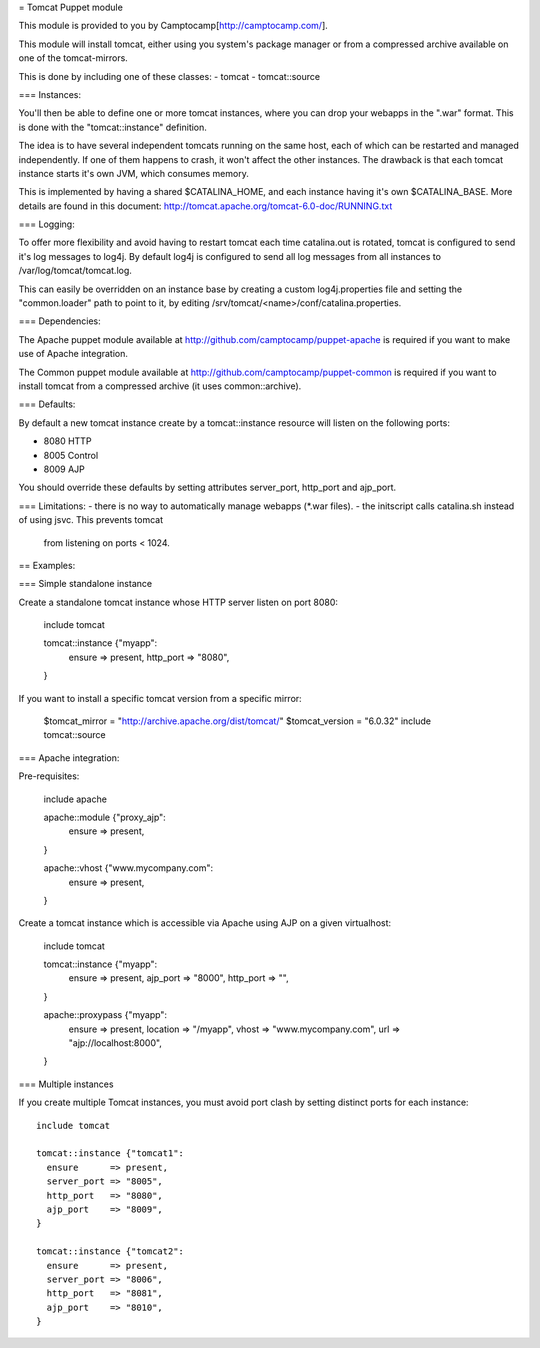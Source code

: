 = Tomcat Puppet module

This module is provided to you by Camptocamp[http://camptocamp.com/].

This module will install tomcat, either using you system's package manager or 
from a compressed archive available on one of the tomcat-mirrors.

This is done by including one of these classes:
- tomcat
- tomcat::source

=== Instances:

You'll then be able to define one or more tomcat instances, where you can drop
your webapps in the ".war" format. This is done with the "tomcat::instance"
definition.

The idea is to have several independent tomcats running on the same host, each
of which can be restarted and managed independently. If one of them happens to
crash, it won't affect the other instances. The drawback is that each tomcat
instance starts it's own JVM, which consumes memory.

This is implemented by having a shared $CATALINA_HOME, and each instance having
it's own $CATALINA_BASE. More details are found in this document:
http://tomcat.apache.org/tomcat-6.0-doc/RUNNING.txt

=== Logging:

To offer more flexibility and avoid having to restart tomcat each time
catalina.out is rotated, tomcat is configured to send it's log messages to
log4j. By default log4j is configured to send all log messages from all
instances to /var/log/tomcat/tomcat.log.

This can easily be overridden on an instance base by creating a custom
log4j.properties file and setting the "common.loader" path to point to it, by
editing /srv/tomcat/<name>/conf/catalina.properties.

=== Dependencies:

The Apache puppet module available at
http://github.com/camptocamp/puppet-apache is required if you want to make
use of Apache integration.

The Common puppet module available at
http://github.com/camptocamp/puppet-common is required if you want to install
tomcat from a compressed archive (it uses common::archive).


=== Defaults:

By default a new tomcat instance create by a tomcat::instance resource will
listen on the following ports:

* 8080 HTTP
* 8005 Control
* 8009 AJP

You should override these defaults by setting attributes server_port,
http_port and ajp_port.


=== Limitations:
- there is no way to automatically manage webapps (*.war files).
- the initscript calls catalina.sh instead of using jsvc. This prevents tomcat
  from listening on ports < 1024.

== Examples:

=== Simple standalone instance

Create a standalone tomcat instance whose HTTP server listen on port 8080:

  include tomcat

  tomcat::instance {"myapp":
    ensure    => present,
    http_port => "8080",
  }

If you want to install a specific tomcat version from a specific mirror:

  $tomcat_mirror = "http://archive.apache.org/dist/tomcat/"
  $tomcat_version = "6.0.32"
  include tomcat::source

=== Apache integration:

Pre-requisites:

  include apache

  apache::module {"proxy_ajp":
    ensure  => present,
  }

  apache::vhost {"www.mycompany.com":
    ensure => present,
  }

Create a tomcat instance which is accessible via Apache using AJP on a given
virtualhost:

  include tomcat

  tomcat::instance {"myapp":
    ensure      => present,
    ajp_port    => "8000",
    http_port   => "",
  }

  apache::proxypass {"myapp":
    ensure   => present,
    location => "/myapp",
    vhost    => "www.mycompany.com",
    url      => "ajp://localhost:8000",
  }


=== Multiple instances

If you create multiple Tomcat instances, you must avoid port clash by setting
distinct ports for each instance::

  include tomcat

  tomcat::instance {"tomcat1":
    ensure      => present,
    server_port => "8005",
    http_port   => "8080",
    ajp_port    => "8009",
  }

  tomcat::instance {"tomcat2":
    ensure      => present,
    server_port => "8006",
    http_port   => "8081",
    ajp_port    => "8010",
  }


